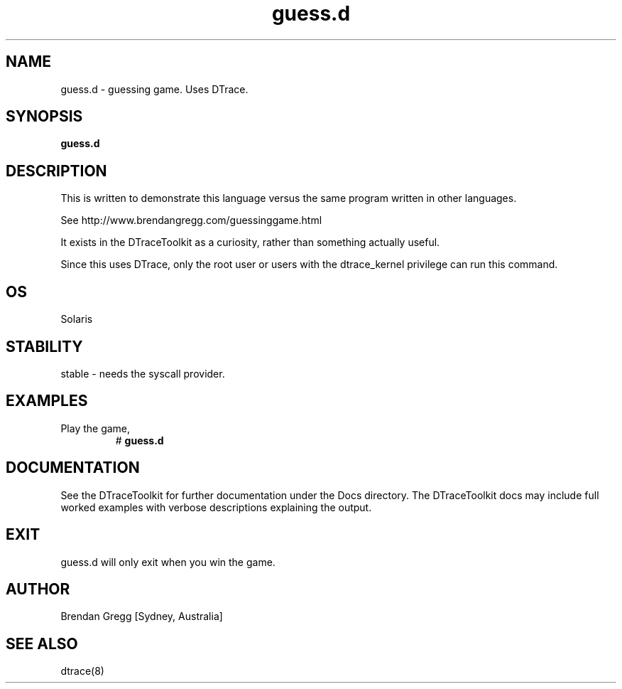 .TH guess.d 8  "$Date:: 2007-08-05 #$" "USER COMMANDS"
.SH NAME
guess.d \- guessing game. Uses DTrace.
.SH SYNOPSIS
.B guess.d
.SH DESCRIPTION
This is written to demonstrate this language versus the same program
written in other languages.

See http://www.brendangregg.com/guessinggame.html

It exists in the DTraceToolkit as a curiosity, rather than something
actually useful.

Since this uses DTrace, only the root user or users with the
dtrace_kernel privilege can run this command.
.SH OS
Solaris
.SH STABILITY
stable - needs the syscall provider.
.SH EXAMPLES
.TP
Play the game,
# 
.B guess.d
.PP
.SH DOCUMENTATION
See the DTraceToolkit for further documentation under the 
Docs directory. The DTraceToolkit docs may include full worked
examples with verbose descriptions explaining the output.
.SH EXIT
guess.d will only exit when you win the game.
.SH AUTHOR
Brendan Gregg
[Sydney, Australia]
.SH SEE ALSO
dtrace(8)
